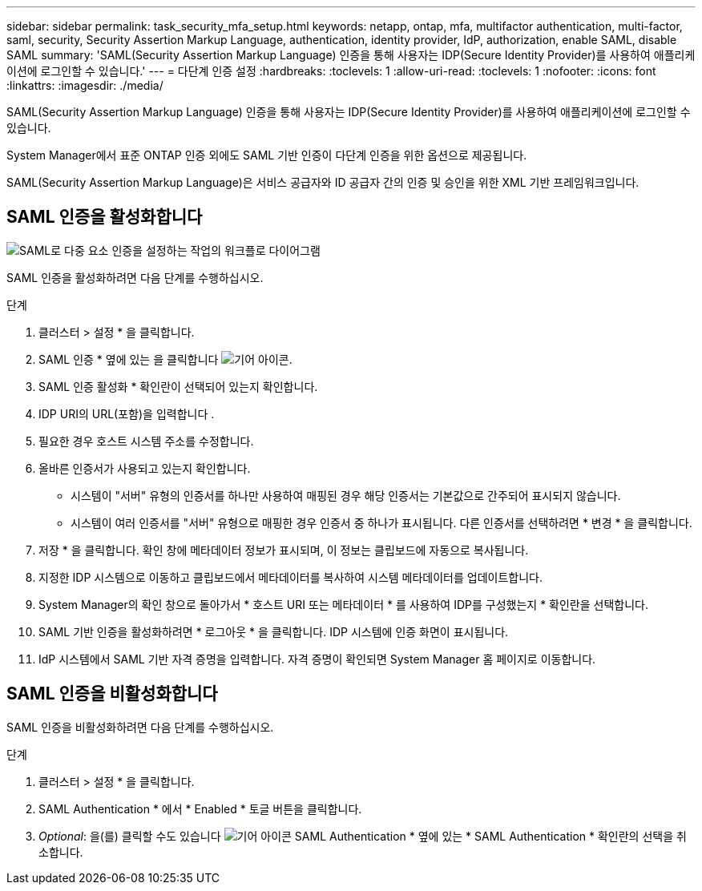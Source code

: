 ---
sidebar: sidebar 
permalink: task_security_mfa_setup.html 
keywords: netapp, ontap, mfa, multifactor authentication, multi-factor, saml, security, Security Assertion Markup Language, authentication, identity provider, IdP, authorization, enable SAML, disable SAML 
summary: 'SAML(Security Assertion Markup Language) 인증을 통해 사용자는 IDP(Secure Identity Provider)를 사용하여 애플리케이션에 로그인할 수 있습니다.' 
---
= 다단계 인증 설정
:hardbreaks:
:toclevels: 1
:allow-uri-read: 
:toclevels: 1
:nofooter: 
:icons: font
:linkattrs: 
:imagesdir: ./media/


[role="lead"]
SAML(Security Assertion Markup Language) 인증을 통해 사용자는 IDP(Secure Identity Provider)를 사용하여 애플리케이션에 로그인할 수 있습니다.

System Manager에서 표준 ONTAP 인증 외에도 SAML 기반 인증이 다단계 인증을 위한 옵션으로 제공됩니다.

SAML(Security Assertion Markup Language)은 서비스 공급자와 ID 공급자 간의 인증 및 승인을 위한 XML 기반 프레임워크입니다.



== SAML 인증을 활성화합니다

image:workflow_security_mfa_setup.gif["SAML로 다중 요소 인증을 설정하는 작업의 워크플로 다이어그램"]

SAML 인증을 활성화하려면 다음 단계를 수행하십시오.

.단계
. 클러스터 > 설정 * 을 클릭합니다.
. SAML 인증 * 옆에 있는 을 클릭합니다 image:icon_gear.gif["기어 아이콘"].
. SAML 인증 활성화 * 확인란이 선택되어 있는지 확인합니다.
. IDP URI의 URL(포함)을 입력합니다 .
. 필요한 경우 호스트 시스템 주소를 수정합니다.
. 올바른 인증서가 사용되고 있는지 확인합니다.
+
** 시스템이 "서버" 유형의 인증서를 하나만 사용하여 매핑된 경우 해당 인증서는 기본값으로 간주되어 표시되지 않습니다.
** 시스템이 여러 인증서를 "서버" 유형으로 매핑한 경우 인증서 중 하나가 표시됩니다. 다른 인증서를 선택하려면 * 변경 * 을 클릭합니다.


. 저장 * 을 클릭합니다. 확인 창에 메타데이터 정보가 표시되며, 이 정보는 클립보드에 자동으로 복사됩니다.
. 지정한 IDP 시스템으로 이동하고 클립보드에서 메타데이터를 복사하여 시스템 메타데이터를 업데이트합니다.
. System Manager의 확인 창으로 돌아가서 * 호스트 URI 또는 메타데이터 * 를 사용하여 IDP를 구성했는지 * 확인란을 선택합니다.
. SAML 기반 인증을 활성화하려면 * 로그아웃 * 을 클릭합니다. IDP 시스템에 인증 화면이 표시됩니다.
. IdP 시스템에서 SAML 기반 자격 증명을 입력합니다. 자격 증명이 확인되면 System Manager 홈 페이지로 이동합니다.




== SAML 인증을 비활성화합니다

SAML 인증을 비활성화하려면 다음 단계를 수행하십시오.

.단계
. 클러스터 > 설정 * 을 클릭합니다.
. SAML Authentication * 에서 * Enabled * 토글 버튼을 클릭합니다.
. _Optional_: 을(를) 클릭할 수도 있습니다 image:icon_gear.gif["기어 아이콘"] SAML Authentication * 옆에 있는 * SAML Authentication * 확인란의 선택을 취소합니다.

